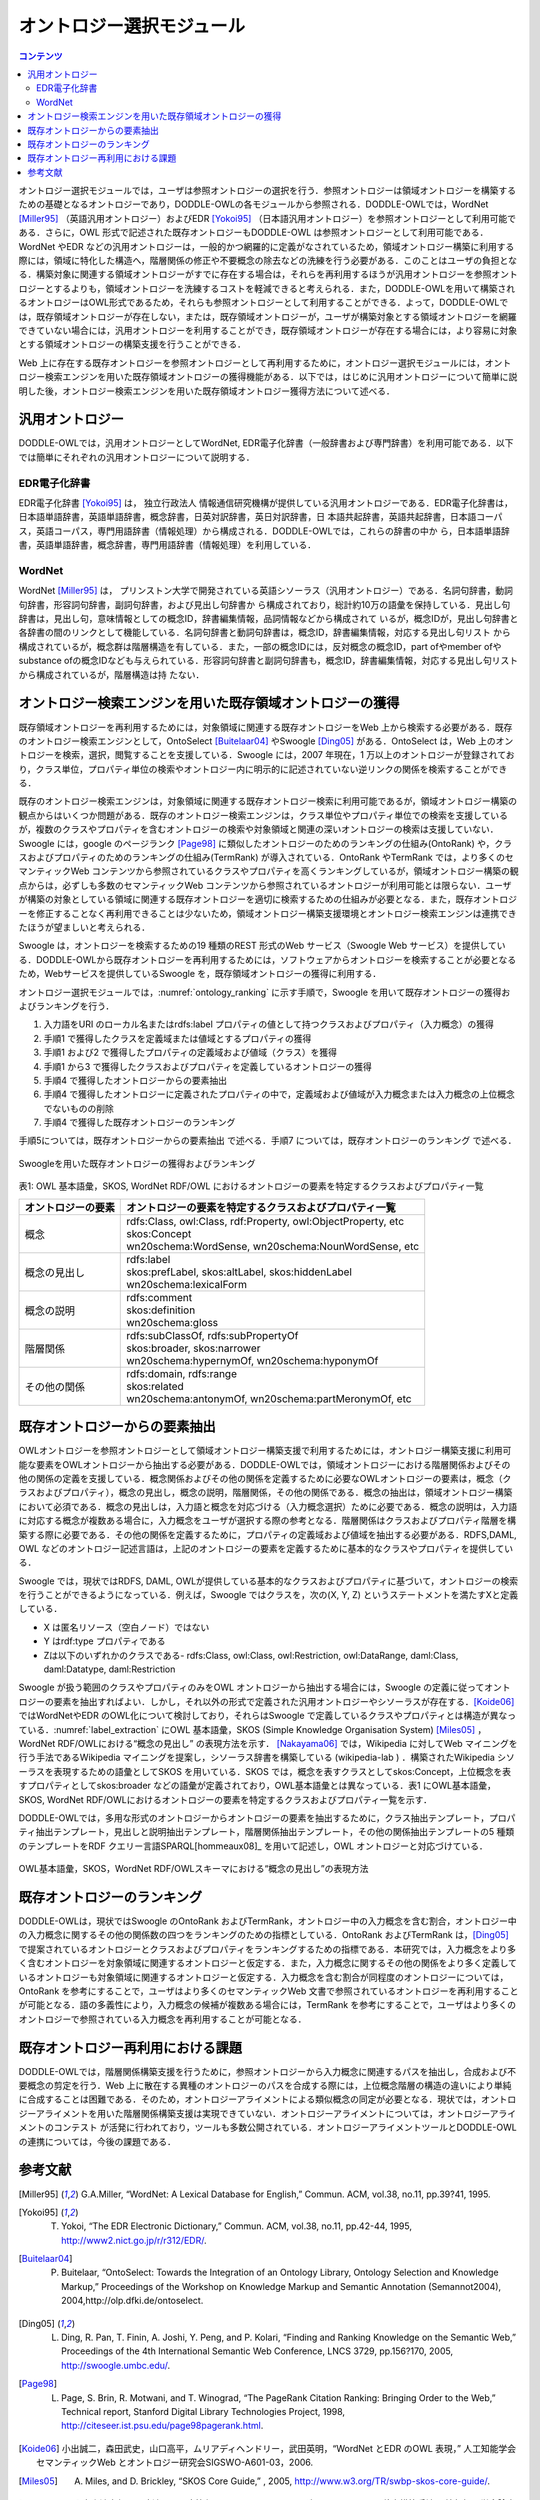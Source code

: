 オントロジー選択モジュール
================================

.. contents:: コンテンツ 
   :depth: 3

オントロジー選択モジュールでは，ユーザは参照オントロジーの選択を行う．参照オントロジーは領域オントロジーを構築するための基礎となるオントロジーであり，DODDLE-OWLの各モジュールから参照される．DODDLE-OWLでは，WordNet [Miller95]_ （英語汎用オントロジー）およびEDR [Yokoi95]_ （日本語汎用オントロジー）を参照オントロジーとして利用可能である．さらに，OWL 形式で記述された既存オントロジーもDODDLE-OWL は参照オントロジーとして利用可能である．WordNet やEDR などの汎用オントロジーは，一般的かつ網羅的に定義がなされているため，領域オントロジー構築に利用する際には，領域に特化した構造へ，階層関係の修正や不要概念の除去などの洗練を行う必要がある．このことはユーザの負担となる．構築対象に関連する領域オントロジーがすでに存在する場合は，それらを再利用するほうが汎用オントロジーを参照オントロジーとするよりも，領域オントロジーを洗練するコストを軽減できると考えられる．また，DODDLE-OWLを用いて構築されるオントロジーはOWL形式であるため，それらも参照オントロジーとして利用することができる．よって，DODDLE-OWLでは，既存領域オントロジーが存在しない，または，既存領域オントロジーが，ユーザが構築対象とする領域オントロジーを網羅できていない場合には，汎用オントロジーを利用することができ，既存領域オントロジーが存在する場合には，より容易に対象とする領域オントロジーの構築支援を行うことができる．

Web 上に存在する既存オントロジーを参照オントロジーとして再利用するために，オントロジー選択モジュールには，オントロジー検索エンジンを用いた既存領域オントロジーの獲得機能がある．以下では，はじめに汎用オントロジーについて簡単に説明した後，オントロジー検索エンジンを用いた既存領域オントロジー獲得方法について述べる．


汎用オントロジー
----------------
DODDLE-OWLでは，汎用オントロジーとしてWordNet, EDR電子化辞書（一般辞書および専門辞書）を利用可能である．以下では簡単にそれぞれの汎用オントロジーについて説明する．


EDR電子化辞書
~~~~~~~~~~~~~

EDR電子化辞書 [Yokoi95]_ は， 独立行政法人 情報通信研究機構が提供している汎用オントロジーである．EDR電子化辞書は，日本語単語辞書，英語単語辞書，概念辞書，日英対訳辞書，英日対訳辞書，日 本語共起辞書，英語共起辞書，日本語コーパス，英語コーパス，専門用語辞書（情報処理）から構成される．DODDLE-OWLでは，これらの辞書の中か ら，日本語単語辞書，英語単語辞書，概念辞書，専門用語辞書（情報処理）を利用している．


WordNet
~~~~~~~

WordNet [Miller95]_ は， プリンストン大学で開発されている英語シソーラス（汎用オントロジー）である．名詞句辞書，動詞句辞書，形容詞句辞書，副詞句辞書，および見出し句辞書か ら構成されており，総計約10万の語彙を保持している．見出し句辞書は，見出し句，意味情報としての概念ID，辞書編集情報，品詞情報などから構成されて いるが，概念IDが，見出し句辞書と各辞書の間のリンクとして機能している．名詞句辞書と動詞句辞書は，概念ID，辞書編集情報，対応する見出し句リスト から構成されているが，概念群は階層構造を有している．また，一部の概念IDには，反対概念の概念ID，part ofやmember ofやsubstance ofの概念IDなども与えられている．形容詞句辞書と副詞句辞書も，概念ID，辞書編集情報，対応する見出し句リストから構成されているが，階層構造は持 たない．


オントロジー検索エンジンを用いた既存領域オントロジーの獲得
----------------------------------------------------------

既存領域オントロジーを再利用するためには，対象領域に関連する既存オントロジーをWeb 上から検索する必要がある．既存のオントロジー検索エンジンとして，OntoSelect [Buitelaar04]_ やSwoogle [Ding05]_ がある．OntoSelect は，Web 上のオントロジーを検索，選択，閲覧することを支援している．Swoogle には，2007 年現在，1 万以上のオントロジーが登録されており，クラス単位，プロパティ単位の検索やオントロジー内に明示的に記述されていない逆リンクの関係を検索することができる．

既存のオントロジー検索エンジンは，対象領域に関連する既存オントロジー検索に利用可能であるが，領域オントロジー構築の観点からはいくつか問題がある．既存のオントロジー検索エンジンは，クラス単位やプロパティ単位での検索を支援しているが，複数のクラスやプロパティを含むオントロジーの検索や対象領域と関連の深いオントロジーの検索は支援していない．Swoogle には，google のページランク [Page98]_ に類似したオントロジーのためのランキングの仕組み(OntoRank) や，クラスおよびプロパティのためのランキングの仕組み(TermRank) が導入されている．OntoRank やTermRank では，より多くのセマンティックWeb コンテンツから参照されているクラスやプロパティを高くランキングしているが，領域オントロジー構築の観点からは，必ずしも多数のセマンティックWeb コンテンツから参照されているオントロジーが利用可能とは限らない．ユーザが構築の対象としている領域に関連する既存オントロジーを適切に検索するための仕組みが必要となる．また，既存オントロジーを修正することなく再利用できることは少ないため，領域オントロジー構築支援環境とオントロジー検索エンジンは連携できたほうが望ましいと考えられる．

Swoogle は，オントロジーを検索するための19 種類のREST 形式のWeb サービス（Swoogle Web サービス）を提供している．DODDLE-OWLから既存オントロジーを再利用するためには，ソフトウェアからオントロジーを検索することが必要となるため，Webサービスを提供しているSwoogle を，既存領域オントロジーの獲得に利用する．

オントロジー選択モジュールでは，:numref:`ontology_ranking` に示す手順で，Swoogle を用いて既存オントロジーの獲得およびランキングを行う．

1. 入力語をURI のローカル名またはrdfs:label プロパティの値として持つクラスおよびプロパティ（入力概念）の獲得
2. 手順1 で獲得したクラスを定義域または値域とするプロパティの獲得
3. 手順1 および2 で獲得したプロパティの定義域および値域（クラス）を獲得
4. 手順1 から3 で獲得したクラスおよびプロパティを定義しているオントロジーの獲得
5. 手順4 で獲得したオントロジーからの要素抽出
6. 手順4 で獲得したオントロジーに定義されたプロパティの中で，定義域および値域が入力概念または入力概念の上位概念でないものの削除
7. 手順4 で獲得した既存オントロジーのランキング

手順5については，既存オントロジーからの要素抽出 で述べる．手順7 については，既存オントロジーのランキング で述べる．

.. _ontology_ranking:
.. figure:: figures/procedure_flow_of_acquiring_and_ranking_existing_ontologies.png
   :scale: 80 %
   :alt:  Swoogleを用いた既存オントロジーの獲得およびランキング
   :align: center

   Swoogleを用いた既存オントロジーの獲得およびランキング

表1: OWL 基本語彙，SKOS, WordNet RDF/OWL におけるオントロジーの要素を特定するクラスおよびプロパティ一覧   

=====================  =============================================================
オントロジーの要素     オントロジーの要素を特定するクラスおよびプロパティ一覧
=====================  =============================================================
概念                   | rdfs:Class, owl:Class, rdf:Property, owl:ObjectProperty, etc
                       | skos:Concept
                       | wn20schema:WordSense, wn20schema:NounWordSense, etc
概念の見出し           | rdfs:label
                       | skos:prefLabel, skos:altLabel, skos:hiddenLabel
                       | wn20schema:lexicalForm
概念の説明             | rdfs:comment
                       | skos:definition
                       | wn20schema:gloss
階層関係               | rdfs:subClassOf, rdfs:subPropertyOf
                       | skos:broader, skos:narrower
                       | wn20schema:hypernymOf, wn20schema:hyponymOf
その他の関係           | rdfs:domain, rdfs:range
                       | skos:related
                       | wn20schema:antonymOf, wn20schema:partMeronymOf, etc
=====================  =============================================================


既存オントロジーからの要素抽出
------------------------------

OWLオントロジーを参照オントロジーとして領域オントロジー構築支援で利用するためには，オントロジー構築支援に利用可能な要素をOWLオントロジーから抽出する必要がある．DODDLE-OWLでは，領域オントロジーにおける階層関係およびその他の関係の定義を支援している．概念関係およびその他の関係を定義するために必要なOWLオントロジーの要素は，概念（クラスおよびプロパティ），概念の見出し，概念の説明，階層関係，その他の関係である．概念の抽出は，領域オントロジー構築において必須である．概念の見出しは，入力語と概念を対応づける（入力概念選択）ために必要である．概念の説明は，入力語に対応する概念が複数ある場合に，入力概念をユーザが選択する際の参考となる．階層関係はクラスおよびプロパティ階層を構築する際に必要である．その他の関係を定義するために，プロパティの定義域および値域を抽出する必要がある．RDFS,DAML, OWL などのオントロジー記述言語は，上記のオントロジーの要素を定義するために基本的なクラスやプロパティを提供している．

Swoogle では，現状ではRDFS, DAML, OWLが提供している基本的なクラスおよびプロパティに基づいて，オントロジーの検索を行うことができるようになっている．例えば，Swoogle ではクラスを，次の(X, Y, Z) というステートメントを満たすXと定義している．

* X は匿名リソース（空白ノード）ではない
* Y はrdf:type プロパティである
* Zは以下のいずれかのクラスである- rdfs:Class, owl:Class, owl:Restriction, owl:DataRange, daml:Class, daml:Datatype, daml:Restriction

Swoogle が扱う範囲のクラスやプロパティのみをOWL オントロジーから抽出する場合には，Swoogle の定義に従ってオントロジーの要素を抽出すればよい．しかし，それ以外の形式で定義された汎用オントロジーやシソーラスが存在する．[Koide06]_ ではWordNetやEDR のOWL化について検討しており，それらはSwoogle で定義しているクラスやプロパティとは構造が異なっている．:numref:`label_extraction` にOWL 基本語彙，SKOS (Simple Knowledge Organisation System) [Miles05]_ ，WordNet RDF/OWLにおける“概念の見出し” の表現方法を示す． [Nakayama06]_ では，Wikipedia に対してWeb マイニングを行う手法であるWikipedia マイニングを提案し，シソーラス辞書を構築している (wikipedia-lab ) ．構築されたWikipedia シソーラスを表現するための語彙としてSKOS を用いている．SKOS では，概念を表すクラスとしてskos:Concept，上位概念を表すプロパティとしてskos:broader などの語彙が定義されており，OWL基本語彙とは異なっている．表1 にOWL基本語彙，SKOS, WordNet RDF/OWLにおけるオントロジーの要素を特定するクラスおよびプロパティ一覧を示す．

DODDLE-OWLでは，多用な形式のオントロジーからオントロジーの要素を抽出するために，クラス抽出テンプレート，プロパティ抽出テンプレート，見出しと説明抽出テンプレート，階層関係抽出テンプレート，その他の関係抽出テンプレートの5 種類のテンプレートをRDF クエリー言語SPARQL[hommeaux08]_ を用いて記述し，OWL オントロジーと対応づけている．

.. _label_extraction:
.. figure:: figures/label_extraction.png
   :scale: 80 %
   :alt: OWL基本語彙，SKOS，WordNet RDF/OWLスキーマにおける“概念の見出し”の表現方法
   :align: center

   OWL基本語彙，SKOS，WordNet RDF/OWLスキーマにおける“概念の見出し”の表現方法


既存オントロジーのランキング
----------------------------

DODDLE-OWLは，現状ではSwoogle のOntoRank およびTermRank，オントロジー中の入力概念を含む割合，オントロジー中の入力概念に関するその他の関係数の四つをランキングのための指標としている．OntoRank およびTermRank は，[Ding05]_ で提案されているオントロジーとクラスおよびプロパティをランキングするための指標である．本研究では，入力概念をより多く含むオントロジーを対象領域に関連するオントロジーと仮定する．また，入力概念に関するその他の関係をより多く定義しているオントロジーも対象領域に関連するオントロジーと仮定する．入力概念を含む割合が同程度のオントロジーについては，OntoRank を参考にすることで，ユーザはより多くのセマンティックWeb 文書で参照されているオントロジーを再利用することが可能となる．語の多義性により，入力概念の候補が複数ある場合には，TermRank を参考にすることで，ユーザはより多くのオントロジーで参照されている入力概念を再利用することが可能となる．


既存オントロジー再利用における課題
----------------------------------

DODDLE-OWLでは，階層関係構築支援を行うために，参照オントロジーから入力概念に関連するパスを抽出し，合成および不要概念の剪定を行う．Web 上に散在する異種のオントロジーのパスを合成する際には，上位概念階層の構造の違いにより単純に合成することは困難である．そのため，オントロジーアライメントによる類似概念の同定が必要となる．現状では，オントロジーアライメントを用いた階層関係構築支援は実現できていない．オントロジーアライメントについては，オントロジーアライメントのコンテスト が活発に行われており，ツールも多数公開されている．オントロジーアライメントツールとDODDLE-OWLの連携については，今後の課題である．


参考文献
--------
.. [Miller95] G.A.Miller, “WordNet: A Lexical Database for English,” Commun. ACM, vol.38, no.11, pp.39?41, 1995.
.. [Yokoi95] T. Yokoi, “The EDR Electronic Dictionary,” Commun. ACM, vol.38, no.11, pp.42-44, 1995, http://www2.nict.go.jp/r/r312/EDR/.
.. [Buitelaar04] P. Buitelaar, “OntoSelect: Towards the Integration of an Ontology Library, Ontology Selection and Knowledge Markup,” Proceedings of the Workshop on Knowledge Markup and Semantic Annotation (Semannot2004), 2004,http://olp.dfki.de/ontoselect.
.. [Ding05] L. Ding, R. Pan, T. Finin, A. Joshi, Y. Peng, and P. Kolari, “Finding and Ranking Knowledge on the Semantic Web,” Proceedings of the 4th International Semantic Web Conference, LNCS 3729, pp.156?170, 2005, http://swoogle.umbc.edu/.
.. [Page98] L. Page, S. Brin, R. Motwani, and T. Winograd, “The PageRank Citation Ranking: Bringing Order to the Web,” Technical report, Stanford Digital Library Technologies Project, 1998, http://citeseer.ist.psu.edu/page98pagerank.html.
.. [Koide06] 小出誠二，森田武史，山口高平，ムリアディヘンドリー，武田英明，“WordNet とEDR のOWL 表現，” 人工知能学会セマンティックWeb とオントロジー研究会SIGSWO-A601-03，2006.
.. [Miles05] A. Miles, and D. Brickley, “SKOS Core Guide,” , 2005, http://www.w3.org/TR/swbp-skos-core-guide/.
.. [Nakayama06] 中山浩太郎，原隆浩，西尾章治郎，“Wikipedia マイニングによるシソーラス辞書構築手法，” 情報処理学会論文誌，vol.47，no.10，pp.2917?2928，2006，http://wikipedialab.org/.
.. [hommeaux08] E. Prud’hommeaux, and A. Seaborne, “SPARQL Query Language for RDF,” W3C Recommendation, 2008, http://www.w3.org/TR/rdf-sparql-query/.
